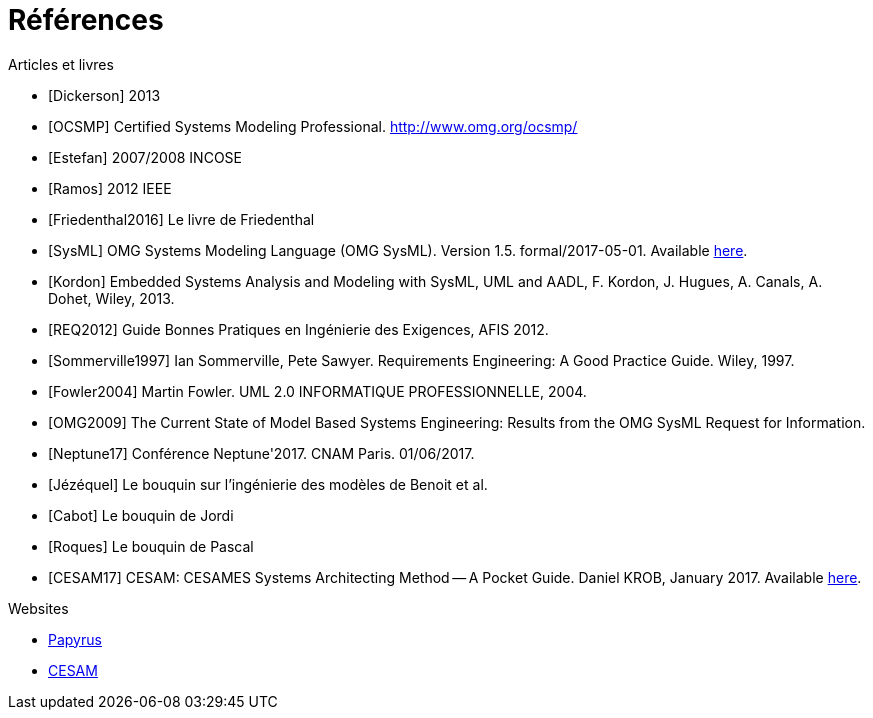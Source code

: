 
[[refs]]
= Références

.Articles et livres

[bibliography]
- [[[Dickerson]]] 2013
- [[[OCSMP]]] Certified Systems Modeling Professional. http://www.omg.org/ocsmp/
- [[[Estefan]]] 2007/2008  INCOSE
- [[[Ramos]]] 2012 IEEE
- [[[Friedenthal2016]]] Le livre de Friedenthal
- [[[SysML]]] OMG Systems Modeling Language (OMG SysML).
Version 1.5. formal/2017-05-01.
Available http://www.omg.org/spec/SysML/1.5/[here].
- [[[Kordon]]] Embedded Systems Analysis and Modeling with SysML, UML and AADL, F. Kordon, J. Hugues, A. Canals, A. Dohet, Wiley, 2013.
- [[[REQ2012]]] Guide Bonnes Pratiques en Ingénierie des Exigences, AFIS 2012.
- [[[Sommerville1997]]] Ian Sommerville, Pete Sawyer. Requirements Engineering: A Good Practice Guide. Wiley, 1997.
- [[[Fowler2004]]] Martin Fowler. UML 2.0 INFORMATIQUE PROFESSIONNELLE, 2004.
- [[[OMG2009]]] The Current State of Model Based Systems Engineering: Results from the OMG SysML Request for Information.
- [[[Neptune17]]] Conférence Neptune'2017. CNAM Paris. 01/06/2017.
- [[[Jézéquel]]] Le bouquin sur l'ingénierie des modèles de Benoit et al.
- [[[Cabot]]] Le bouquin de Jordi
- [[[Roques]]] Le bouquin de Pascal
- [[[CESAM17]]] CESAM: CESAMES Systems Architecting Method -- A Pocket Guide. Daniel KROB, January 2017. Available http://www.cesames.net/wp-content/uploads/2017/09/CESAM-guide_-_V12092017.pdf[here].

.Websites

[bibliography]
- https://www.eclipse.org/papyrus/[Papyrus]
- http://www.cesames.net/academy/cesam/[CESAM]
